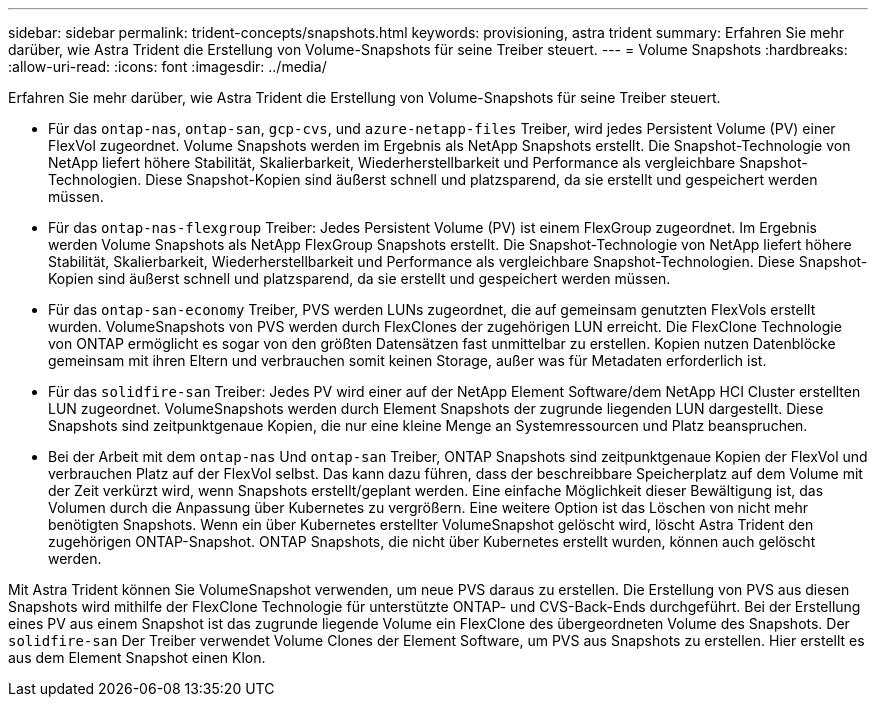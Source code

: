 ---
sidebar: sidebar 
permalink: trident-concepts/snapshots.html 
keywords: provisioning, astra trident 
summary: Erfahren Sie mehr darüber, wie Astra Trident die Erstellung von Volume-Snapshots für seine Treiber steuert. 
---
= Volume Snapshots
:hardbreaks:
:allow-uri-read: 
:icons: font
:imagesdir: ../media/


Erfahren Sie mehr darüber, wie Astra Trident die Erstellung von Volume-Snapshots für seine Treiber steuert.

* Für das `ontap-nas`, `ontap-san`, `gcp-cvs`, und `azure-netapp-files` Treiber, wird jedes Persistent Volume (PV) einer FlexVol zugeordnet. Volume Snapshots werden im Ergebnis als NetApp Snapshots erstellt. Die Snapshot-Technologie von NetApp liefert höhere Stabilität, Skalierbarkeit, Wiederherstellbarkeit und Performance als vergleichbare Snapshot-Technologien. Diese Snapshot-Kopien sind äußerst schnell und platzsparend, da sie erstellt und gespeichert werden müssen.
* Für das `ontap-nas-flexgroup` Treiber: Jedes Persistent Volume (PV) ist einem FlexGroup zugeordnet. Im Ergebnis werden Volume Snapshots als NetApp FlexGroup Snapshots erstellt. Die Snapshot-Technologie von NetApp liefert höhere Stabilität, Skalierbarkeit, Wiederherstellbarkeit und Performance als vergleichbare Snapshot-Technologien. Diese Snapshot-Kopien sind äußerst schnell und platzsparend, da sie erstellt und gespeichert werden müssen.
* Für das `ontap-san-economy` Treiber, PVS werden LUNs zugeordnet, die auf gemeinsam genutzten FlexVols erstellt wurden. VolumeSnapshots von PVS werden durch FlexClones der zugehörigen LUN erreicht. Die FlexClone Technologie von ONTAP ermöglicht es sogar von den größten Datensätzen fast unmittelbar zu erstellen. Kopien nutzen Datenblöcke gemeinsam mit ihren Eltern und verbrauchen somit keinen Storage, außer was für Metadaten erforderlich ist.
* Für das `solidfire-san` Treiber: Jedes PV wird einer auf der NetApp Element Software/dem NetApp HCI Cluster erstellten LUN zugeordnet. VolumeSnapshots werden durch Element Snapshots der zugrunde liegenden LUN dargestellt. Diese Snapshots sind zeitpunktgenaue Kopien, die nur eine kleine Menge an Systemressourcen und Platz beanspruchen.
* Bei der Arbeit mit dem `ontap-nas` Und `ontap-san` Treiber, ONTAP Snapshots sind zeitpunktgenaue Kopien der FlexVol und verbrauchen Platz auf der FlexVol selbst. Das kann dazu führen, dass der beschreibbare Speicherplatz auf dem Volume mit der Zeit verkürzt wird, wenn Snapshots erstellt/geplant werden. Eine einfache Möglichkeit dieser Bewältigung ist, das Volumen durch die Anpassung über Kubernetes zu vergrößern. Eine weitere Option ist das Löschen von nicht mehr benötigten Snapshots. Wenn ein über Kubernetes erstellter VolumeSnapshot gelöscht wird, löscht Astra Trident den zugehörigen ONTAP-Snapshot. ONTAP Snapshots, die nicht über Kubernetes erstellt wurden, können auch gelöscht werden.


Mit Astra Trident können Sie VolumeSnapshot verwenden, um neue PVS daraus zu erstellen. Die Erstellung von PVS aus diesen Snapshots wird mithilfe der FlexClone Technologie für unterstützte ONTAP- und CVS-Back-Ends durchgeführt. Bei der Erstellung eines PV aus einem Snapshot ist das zugrunde liegende Volume ein FlexClone des übergeordneten Volume des Snapshots. Der `solidfire-san` Der Treiber verwendet Volume Clones der Element Software, um PVS aus Snapshots zu erstellen. Hier erstellt es aus dem Element Snapshot einen Klon.
